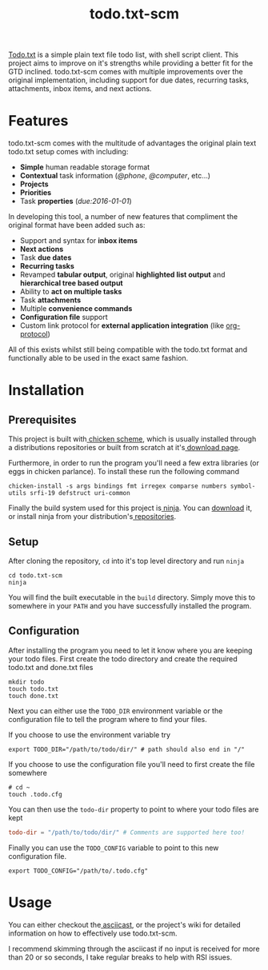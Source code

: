 #+TITLE: todo.txt-scm

[[file:screen.png]]

[[https://github.com/ginatrapani/todo.txt-cli.git][Todo.txt]] is a simple plain text file todo list, with shell script client. This
project aims to improve on it's strengths while providing a better fit for the
GTD inclined. todo.txt-scm comes with multiple improvements over the original
implementation, including support for due dates, recurring tasks, attachments,
inbox items, and next actions.

* Features
todo.txt-scm comes with the multitude of advantages the original plain text
todo.txt setup comes with including:

- *Simple* human readable storage format
- *Contextual* task information (/@phone/, /@computer/, etc...)
- *Projects*
- *Priorities*
- Task *properties* (/due:2016-01-01/)

In developing this tool, a number of new features that compliment the original
format have been added such as:

- Support and syntax for *inbox items*
- *Next actions*
- Task *due dates*
- *Recurring tasks*
- Revamped *tabular output*, original *highlighted list output* and *hierarchical tree based output*
- Ability to *act on multiple tasks*
- Task *attachments*
- Multiple *convenience commands*
- *Configuration file* support
- Custom link protocol for *external application integration* (like [[http://orgmode.org/worg/org-contrib/org-protocol.html][org-protocol]])

All of this exists whilst still being compatible with the todo.txt format and
functionally able to be used in the exact same fashion.

* Installation
** Prerequisites
This project is built with[[http://wiki.call-cc.org/][ chicken scheme]], which is usually installed through
a distributions repositories or built from scratch at it's[[http://code.call-cc.org/][ download page]].

Furthermore, in order to run the program you'll need a few extra libraries (or
eggs in chicken parlance). To install these run the following command

#+BEGIN_SRC shell
chicken-install -s args bindings fmt irregex comparse numbers symbol-utils srfi-19 defstruct uri-common
#+END_SRC

Finally the build system used for this project is[[https://ninja-build.org/][ ninja]]. You can [[https://github.com/ninja-build/ninja/releases][download]] it, or
install ninja from your distribution's[[https://github.com/ninja-build/ninja/wiki/Pre-built-Ninja-packages][ repositories]].
** Setup
After cloning the repository, =cd= into it's top level directory and run =ninja=

#+BEGIN_SRC shell
cd todo.txt-scm
ninja
#+END_SRC

You will find the built executable in the =build= directory. Simply move this to
somewhere in your =PATH= and you have successfully installed the program.
** Configuration
After installing the program you need to let it know where you are keeping your
todo files. First create the todo directory and create the required todo.txt and
done.txt files

#+BEGIN_SRC shell
mkdir todo
touch todo.txt
touch done.txt
#+END_SRC

Next you can either use the =TODO_DIR= environment variable or the configuration
file to tell the program where to find your files.

If you choose to use the environment variable try
#+BEGIN_SRC shell
export TODO_DIR="/path/to/todo/dir/" # path should also end in "/"
#+END_SRC

If you choose to use the configuration file you'll need to first create the file somewhere

#+BEGIN_SRC shell
# cd ~
touch .todo.cfg
#+END_SRC

You can then use the =todo-dir= property to point to where your todo files are
kept

#+BEGIN_SRC conf
  todo-dir = "/path/to/todo/dir/" # Comments are supported here too!
#+END_SRC

Finally you can use the =TODO_CONFIG= variable to point to this new configuration
file.

#+BEGIN_SRC shell
export TODO_CONFIG="/path/to/.todo.cfg"
#+END_SRC
* Usage

You can either checkout the[[https://asciinema.org/a/erjllgeee0w289yhi2y4g2r0r][ asciicast]], or the project's wiki for detailed
information on how to effectively use todo.txt-scm.

I recommend skimming through the asciicast if no input is received for more than
20 or so seconds, I take regular breaks to help with RSI issues.
